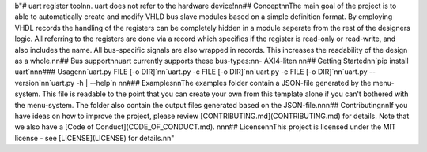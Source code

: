 b"# uart register tool\n\n. uart does not refer to the hardware device!\n\n## Concept\n\nThe main goal of the project is to able to automatically create and modify VHLD bus slave modules based on a simple definition format. By employing VHDL records the handling of the registers can be completely hidden in a module seperate from the rest of the designers logic. All referring to the registers are done via a record which specifies if the register is read-only or read-write, and also includes the name. All bus-specific signals are also wrapped in records. This increases the readability of the design as a whole.\n\n## Bus support\n\nuart currently supports these bus-types:\n\n- AXI4-lite\n  \n\n## Getting Started\n\n`pip install uart`\n\n\n### Usage\n\n`uart.py FILE [-o DIR]`\n\n`uart.py -c FILE [-o DIR]`\n\n`uart.py -e FILE [-o DIR]`\n\n`uart.py --version`\n\n`uart.py -h | --help`\n  \n\n### Examples\n\nThe examples folder contain a JSON-file generated by the menu-system. This file is readable to the point that you can create your own from this template alone if you can't bothered with the menu-system. The folder also contain the output files generated based on the JSON-file.\n\n\n## Contributing\n\nIf you have ideas on how to improve the project, please review [CONTRIBUTING.md](CONTRIBUTING.md) for details. Note that we also have a [Code of Conduct](CODE_OF_CONDUCT.md). \n\n\n## License\n\nThis project is licensed under the MIT license - see [LICENSE](LICENSE) for details.\n\n"


